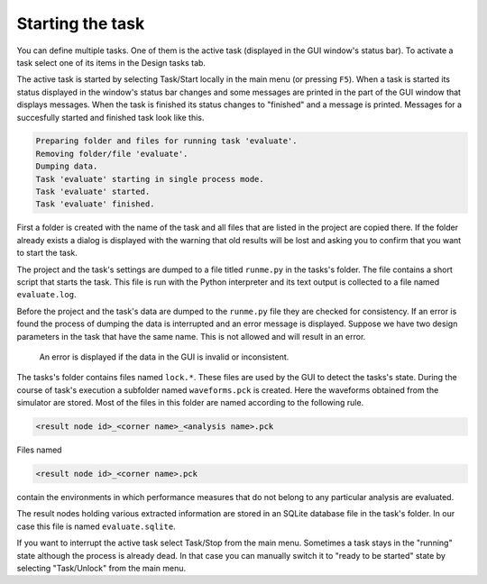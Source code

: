 Starting the task
=================

You can define multiple tasks. One of them is the active task (displayed in 
the GUI window's status bar). To activate a task select one of its items in 
the Design tasks tab. 

The active task is started by selecting Task/Start locally in the main menu 
(or pressing ``F5``). When a task is started its status displayed in the 
window's status bar changes and some messages are printed in the part of the 
GUI window that displays messages. When the task is finished its status 
changes to "finished" and a message is printed. Messages for a succesfully 
started and finished task look like this. 

.. code-block:: none

   Preparing folder and files for running task 'evaluate'.
   Removing folder/file 'evaluate'.
   Dumping data.
   Task 'evaluate' starting in single process mode.
   Task 'evaluate' started.
   Task 'evaluate' finished.
   
First a folder is created with the name of the task and all files that 
are listed in the project are copied there. If the folder already exists 
a dialog is displayed with the warning that old results will be lost and 
asking you to confirm that you want to start the task. 

The project and the task's settings are dumped to a file titled ``runme.py`` 
in the tasks's folder. The file contains a short script that starts the task. 
This file is run with the Python interpreter and its text output is collected 
to a file named ``evaluate.log``. 

Before the project and the task's data are dumped to the ``runme.py`` file 
they are checked for consistency. If an error is found the process of dumping 
the data is interrupted and an error message is displayed. Suppose we have two 
design parameters in the task that have the same name. This is not allowed 
and will result in an error. 

.. figure:: gui-evaluation-run-error.png
	:scale: 80%
	
	An error is displayed if the data in the GUI is invalid or inconsistent. 

The tasks's folder contains files named ``lock.*``. These files are used by the 
GUI to detect the tasks's state. During the course of task's execution a 
subfolder named ``waveforms.pck`` is created. Here the waveforms obtained from 
the simulator are stored. Most of the files in this folder are named according 
to the following rule. 

.. code-block:: none

   <result node id>_<corner name>_<analysis name>.pck
   
Files named 

.. code-block:: none

   <result node id>_<corner name>.pck
   
contain the environments in which performance measures that do not belong to 
any particular analysis are evaluated. 

The result nodes holding various extracted information are stored in an 
SQLite database file in the task's folder. In our case this file is named 
``evaluate.sqlite``. 

If you want to interrupt the active task select Task/Stop from the main menu. 
Sometimes a task stays in the "running" state although the process is already 
dead. In that case you can manually switch it to "ready to be started" state 
by selecting "Task/Unlock" from the main menu. 
